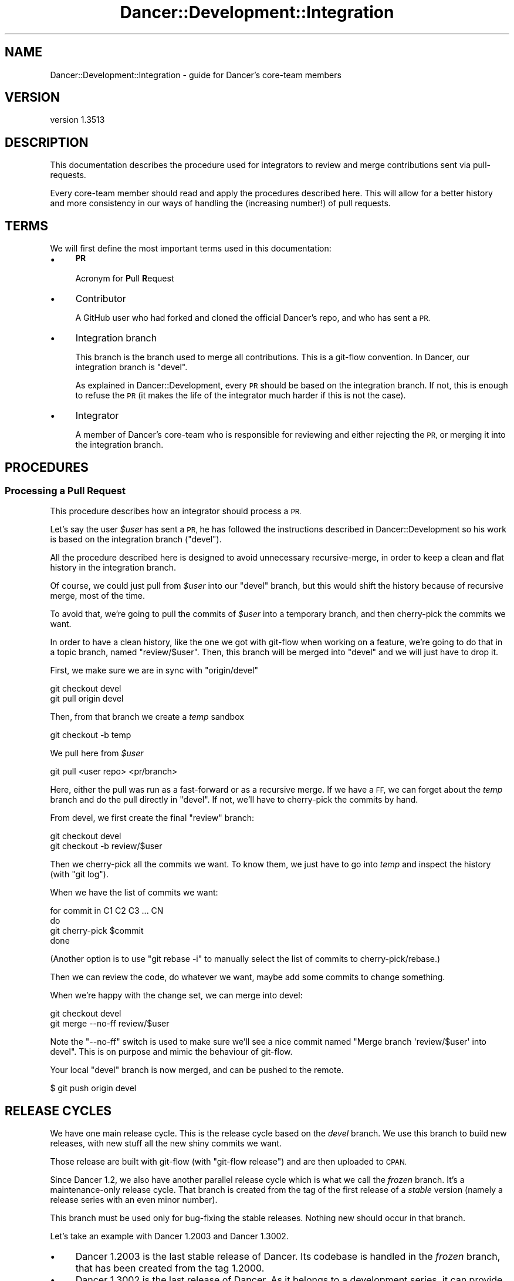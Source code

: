 .\" Automatically generated by Pod::Man 4.14 (Pod::Simple 3.40)
.\"
.\" Standard preamble:
.\" ========================================================================
.de Sp \" Vertical space (when we can't use .PP)
.if t .sp .5v
.if n .sp
..
.de Vb \" Begin verbatim text
.ft CW
.nf
.ne \\$1
..
.de Ve \" End verbatim text
.ft R
.fi
..
.\" Set up some character translations and predefined strings.  \*(-- will
.\" give an unbreakable dash, \*(PI will give pi, \*(L" will give a left
.\" double quote, and \*(R" will give a right double quote.  \*(C+ will
.\" give a nicer C++.  Capital omega is used to do unbreakable dashes and
.\" therefore won't be available.  \*(C` and \*(C' expand to `' in nroff,
.\" nothing in troff, for use with C<>.
.tr \(*W-
.ds C+ C\v'-.1v'\h'-1p'\s-2+\h'-1p'+\s0\v'.1v'\h'-1p'
.ie n \{\
.    ds -- \(*W-
.    ds PI pi
.    if (\n(.H=4u)&(1m=24u) .ds -- \(*W\h'-12u'\(*W\h'-12u'-\" diablo 10 pitch
.    if (\n(.H=4u)&(1m=20u) .ds -- \(*W\h'-12u'\(*W\h'-8u'-\"  diablo 12 pitch
.    ds L" ""
.    ds R" ""
.    ds C` ""
.    ds C' ""
'br\}
.el\{\
.    ds -- \|\(em\|
.    ds PI \(*p
.    ds L" ``
.    ds R" ''
.    ds C`
.    ds C'
'br\}
.\"
.\" Escape single quotes in literal strings from groff's Unicode transform.
.ie \n(.g .ds Aq \(aq
.el       .ds Aq '
.\"
.\" If the F register is >0, we'll generate index entries on stderr for
.\" titles (.TH), headers (.SH), subsections (.SS), items (.Ip), and index
.\" entries marked with X<> in POD.  Of course, you'll have to process the
.\" output yourself in some meaningful fashion.
.\"
.\" Avoid warning from groff about undefined register 'F'.
.de IX
..
.nr rF 0
.if \n(.g .if rF .nr rF 1
.if (\n(rF:(\n(.g==0)) \{\
.    if \nF \{\
.        de IX
.        tm Index:\\$1\t\\n%\t"\\$2"
..
.        if !\nF==2 \{\
.            nr % 0
.            nr F 2
.        \}
.    \}
.\}
.rr rF
.\" ========================================================================
.\"
.IX Title "Dancer::Development::Integration 3"
.TH Dancer::Development::Integration 3 "2020-01-29" "perl v5.32.0" "User Contributed Perl Documentation"
.\" For nroff, turn off justification.  Always turn off hyphenation; it makes
.\" way too many mistakes in technical documents.
.if n .ad l
.nh
.SH "NAME"
Dancer::Development::Integration \- guide for Dancer's core\-team members
.SH "VERSION"
.IX Header "VERSION"
version 1.3513
.SH "DESCRIPTION"
.IX Header "DESCRIPTION"
This documentation describes the procedure used for integrators to review and
merge contributions sent via pull-requests.
.PP
Every core-team member should read and apply the procedures described
here. This will allow for a better history and more consistency in our
ways of handling the (increasing number!) of pull requests.
.SH "TERMS"
.IX Header "TERMS"
We will first define the most important terms used in this
documentation:
.IP "\(bu" 4
\&\fB\s-1PR\s0\fR
.Sp
Acronym for \fBP\fRull \fBR\fRequest
.IP "\(bu" 4
Contributor
.Sp
A GitHub user who had forked and cloned the official Dancer's repo, and
who has sent a \s-1PR.\s0
.IP "\(bu" 4
Integration branch
.Sp
This branch is the branch used to merge all contributions. This is a
git-flow convention. In Dancer, our integration branch is \f(CW\*(C`devel\*(C'\fR.
.Sp
As explained in Dancer::Development, every \s-1PR\s0 should be based on
the integration branch. If not, this is enough to refuse the \s-1PR\s0 (it
makes the life of the integrator much harder if this is not the case).
.IP "\(bu" 4
Integrator
.Sp
A member of Dancer's core-team who is responsible for reviewing and
either rejecting the \s-1PR,\s0 or merging it into the integration branch.
.SH "PROCEDURES"
.IX Header "PROCEDURES"
.SS "Processing a Pull Request"
.IX Subsection "Processing a Pull Request"
This procedure describes how an integrator should process a \s-1PR.\s0
.PP
Let's say the user \fI\f(CI$user\fI\fR has sent a \s-1PR,\s0 he has followed the
instructions described in Dancer::Development so his work is based
on the integration branch (\f(CW\*(C`devel\*(C'\fR).
.PP
All the procedure described here is designed to avoid unnecessary
recursive-merge, in order to keep a clean and flat history in the
integration branch.
.PP
Of course, we could just pull from \fI\f(CI$user\fI\fR into our \f(CW\*(C`devel\*(C'\fR branch,
but this would shift the history because of recursive merge, most of
the time.
.PP
To avoid that, we're going to pull the commits of \fI\f(CI$user\fI\fR into a
temporary branch, and then cherry-pick the commits we want.
.PP
In order to have a clean history, like the one we got with git-flow
when working on a feature, we're going to do that in a topic branch,
named \f(CW\*(C`review/$user\*(C'\fR. Then, this branch will be merged into \f(CW\*(C`devel\*(C'\fR
and we will just have to drop it.
.PP
First, we make sure we are in sync with \f(CW\*(C`origin/devel\*(C'\fR
.PP
.Vb 2
\&    git checkout devel
\&    git pull origin devel
.Ve
.PP
Then, from that branch we create a \fItemp\fR sandbox
.PP
.Vb 1
\&    git checkout \-b temp
.Ve
.PP
We pull here from \fI\f(CI$user\fI\fR
.PP
.Vb 1
\&    git pull <user repo> <pr/branch>
.Ve
.PP
Here, either the pull was run as a fast-forward or as a recursive
merge. If we have a \s-1FF,\s0 we can forget about the \fItemp\fR branch and do the
pull directly in \f(CW\*(C`devel\*(C'\fR. If not, we'll have to cherry-pick the
commits by hand.
.PP
From devel, we first create the final \f(CW\*(C`review\*(C'\fR branch:
.PP
.Vb 2
\&    git checkout devel
\&    git checkout \-b review/$user
.Ve
.PP
Then we cherry-pick all the commits we want. To know them, we just
have to go into \fItemp\fR and inspect the history (with \f(CW\*(C`git log\*(C'\fR).
.PP
When we have the list of commits we want:
.PP
.Vb 4
\&    for commit in C1 C2 C3 ... CN
\&    do
\&        git cherry\-pick $commit
\&    done
.Ve
.PP
(Another option is to use \f(CW\*(C`git rebase \-i\*(C'\fR to manually select the list
of commits to cherry\-pick/rebase.)
.PP
Then we can review the code, do whatever we want, maybe add some
commits to change something.
.PP
When we're happy with the change set, we can merge into devel:
.PP
.Vb 2
\&    git checkout devel
\&    git merge \-\-no\-ff review/$user
.Ve
.PP
Note the \f(CW\*(C`\-\-no\-ff\*(C'\fR switch is used to make sure we'll see a nice
commit named \f(CW\*(C`Merge branch \*(Aqreview/$user\*(Aq into devel\*(C'\fR. This is on
purpose and mimic the behaviour of git-flow.
.PP
Your local \f(CW\*(C`devel\*(C'\fR branch is now merged, and can be pushed to the
remote.
.PP
.Vb 1
\&    $ git push origin devel
.Ve
.SH "RELEASE CYCLES"
.IX Header "RELEASE CYCLES"
We have one main release cycle. This is the release cycle based on the \fIdevel\fR
branch. We use this branch to build new releases, with new stuff all the new
shiny commits we want.
.PP
Those release are built with git-flow (with \f(CW\*(C`git\-flow release\*(C'\fR) and are then
uploaded to \s-1CPAN.\s0
.PP
Since Dancer 1.2, we also have another parallel release cycle which is what we
call the \fIfrozen\fR branch. It's a maintenance-only release cycle. That branch is
created from the tag of the first release of a \fIstable\fR version (namely a
release series with an even minor number).
.PP
This branch must be used only for bug-fixing the stable releases. Nothing new
should occur in that branch.
.PP
Let's take an example with Dancer 1.2003 and Dancer 1.3002.
.IP "\(bu" 4
Dancer 1.2003 is the last stable release of Dancer. Its codebase is handled in
the \fIfrozen\fR branch, that has been created from the tag \f(CW1.2000\fR.
.IP "\(bu" 4
Dancer 1.3002 is the last release of Dancer. As it belongs to a development
series, it can provide new features, code refactoring and deprecations. Its
codebase is handled by the integration branch, \f(CW\*(C`devel\*(C'\fR.
.IP "\(bu" 4
When a bug is found in 1.2xxx, it's fixed in the \f(CW\*(C`frozen\*(C'\fR branch, and a new
release is built from here and then uploaded to \s-1CPAN.\s0
.IP "\(bu" 4
Whenever the team wants to, they can release new versions of 1.3xxx from the
devel branch, using \f(CW\*(C`git\-flow release start\*(C'\fR.
.IP "\(bu" 4
When the team finds that the current state of devel (namely, the last version of
1.3xxx) is stable and mature enough. They can decide it will be the new stable
version.
.Sp
Then, a release 1.4000_01 is built from devel, an upload is done to \s-1CPAN,\s0 and
when ready, the 1.40001 can be uploaded the same way.
.Sp
From that moment, the master branch is merged into frozen in order to be able to
hotfix the frozen branch in the future.
.Sp
It's now possible for the team to continue working on new stuff in devel,
bumping the version number to 1.5000_01
.SH "AUTHOR"
.IX Header "AUTHOR"
This documentation has been written by Alexis Sukrieh \f(CW\*(C`<sukria@sukria.net>\*(C'\fR.
.SH "AUTHOR"
.IX Header "AUTHOR"
Dancer Core Developers
.SH "COPYRIGHT AND LICENSE"
.IX Header "COPYRIGHT AND LICENSE"
This software is copyright (c) 2010 by Alexis Sukrieh.
.PP
This is free software; you can redistribute it and/or modify it under
the same terms as the Perl 5 programming language system itself.
